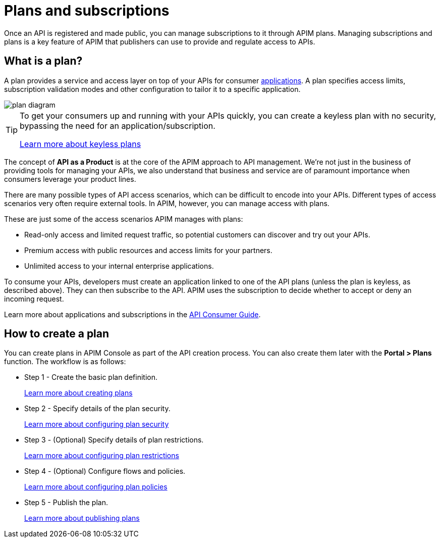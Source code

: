= Plans and subscriptions
:page-keywords: Gravitee.io, API Platform, API Management, API Gateway, documentation, manual, guide, reference, api, CGU, GCU

Once an API is registered and made public, you can manage subscriptions to it through APIM plans. Managing subscriptions and plans is a key feature of APIM that publishers can use to provide and regulate access to APIs.

== What is a plan?

A plan provides a service and access layer on top of your APIs for consumer link:/Guides/apim/current/introduction.html#application[applications^].
A plan specifies access limits, subscription validation modes and other configuration to tailor it to a specific application.

image::apim/3.x/api-publisher-guide/plans-subscriptions/plan-diagram.png[]

[TIP]
====
To get your consumers up and running with your APIs quickly, you can create a keyless plan with no security, bypassing the need for an application/subscription.

link:./plan-security.html#keyless_plans[Learn more about keyless plans^]
====

The concept of **API as a Product** is at the core of the APIM approach to API management.
We're not just in the business of providing tools for managing your APIs, we also understand that business and service are of paramount importance when consumers leverage your product lines.

There are many possible types of API access scenarios, which can be difficult to encode into your APIs. Different types of access scenarios very often require external tools. In APIM, however, you can manage access with plans.

These are just some of the access scenarios APIM manages with plans:

* Read-only access and limited request traffic, so potential customers can discover and try out your APIs.
* Premium access with public resources and access limits for your partners.
* Unlimited access to your internal enterprise applications.

To consume your APIs, developers must create an application linked to one of the API plans (unless the plan is keyless, as described above).
They can then subscribe to the API. APIM uses the subscription to decide whether to accept or deny an incoming request.

Learn more about applications and subscriptions in the link:../../consumer-guide/introduction.html[API Consumer Guide^].

== How to create a plan

You can create plans in APIM Console as part of the API creation process. You can also create them later with the *Portal > Plans* function.
The workflow is as follows:

* Step 1 - Create the basic plan definition.
+
link:./create-plan.html[Learn more about creating plans]
* Step 2 - Specify details of the plan security.
+
link:./plan-security.html[Learn more about configuring plan security]
* Step 3 - (Optional) Specify details of plan restrictions.
+
link:./plan-restrictions.html[Learn more about configuring plan restrictions]
* Step 4 - (Optional) Configure flows and policies.
+
link:./plan-policies.html[Learn more about configuring plan policies]
* Step 5 - Publish the plan.
+
link:./plan-publish.html[Learn more about publishing plans]
